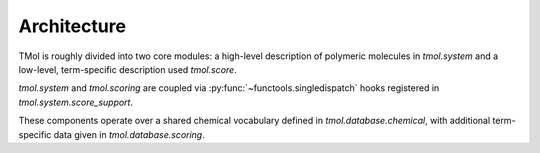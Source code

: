 .. _architecture:

=================
Architecture
=================

TMol is roughly divided into two core modules: a high-level description of
polymeric molecules in `tmol.system` and a low-level, term-specific description
used `tmol.score`. 

`tmol.system` and `tmol.scoring` are coupled via
:py:func:`~functools.singledispatch` hooks registered in
`tmol.system.score_support`.

These components operate over a shared chemical vocabulary defined in
`tmol.database.chemical`, with additional term-specific data given in
`tmol.database.scoring`.

.. aafig::

  +--------+          +---------+
  |        |          |         |
  | system +----------o scoring |
  |        |          |         |
  +--+-----+          +--+----+-+
     |                   |    |
     | +-----------------v-+  |
     | |                   |  |
     | | database.scoring  |  |
     | |                   |  |
     | +---------+---------+  |
     |           |            |
     | +---------v---------+  |
     | |                   |  |
     +-> database.chemical <--+
       |                   |
       +-------------------+

